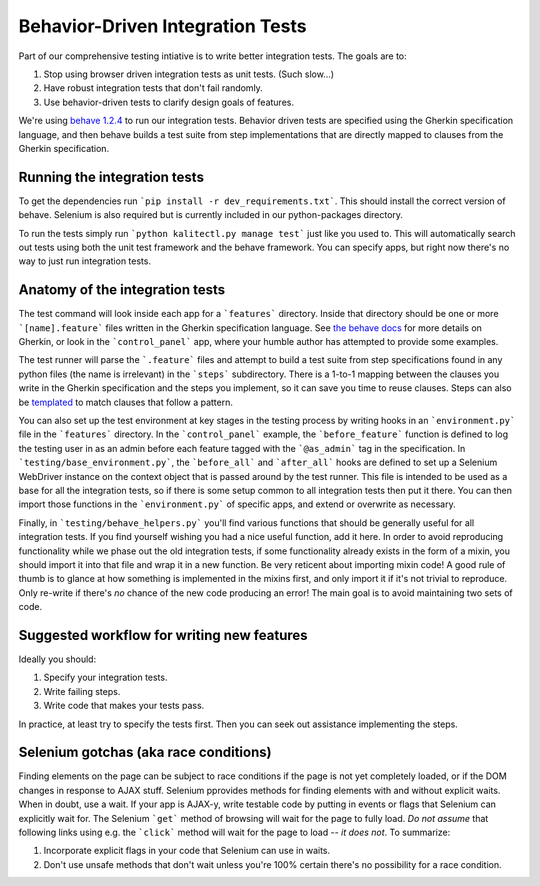 Behavior-Driven Integration Tests
=================================

Part of our comprehensive testing intiative is to write better integration tests.
The goals are to:

1. Stop using browser driven integration tests as unit tests. (Such slow...)
2. Have robust integration tests that don't fail randomly.
3. Use behavior-driven tests to clarify design goals of features.

We're using `behave 1.2.4 <http://pythonhosted.org/behave/>`_ to run our integration tests.
Behavior driven tests are specified using the Gherkin specification language, and then behave builds a test suite from step implementations that are directly mapped to clauses from the Gherkin specification.

Running the integration tests
-----------------------------

To get the dependencies run ```pip install -r dev_requirements.txt```. This should install the correct version of behave. Selenium is also required but is currently included in our python-packages directory.

To run the tests simply run ```python kalitectl.py manage test``` just like you used to. This will automatically search out tests using both the unit test framework and the behave framework. You can specify apps, but right now there's no way to just run integration tests.

Anatomy of the integration tests
--------------------------------

The test command will look inside each app for a ```features``` directory. Inside that directory should be one or more ```[name].feature``` files written in the Gherkin specification language. See `the behave docs <http://pythonhosted.org/behave/tutorial.html#feature-files>`_ for more details on Gherkin, or look in the ```control_panel``` app, where your humble author has attempted to provide some examples.

The test runner will parse the ```.feature``` files and attempt to build a test suite from step specifications found in any python files (the name is irrelevant) in the ```steps``` subdirectory. There is a 1-to-1 mapping between the clauses you write in the Gherkin specification and the steps you implement, so it can save you time to reuse clauses. Steps can also be `templated <http://pythonhosted.org/behave/api.html#step-parameters>`_ to match clauses that follow a pattern.

You can also set up the test environment at key stages in the testing process by writing hooks in an ```environment.py``` file in the ```features``` directory. In the ```control_panel``` example, the ```before_feature``` function is defined to log the testing user in as an admin before each feature tagged with the ```@as_admin``` tag in the specification. In ```testing/base_environment.py```, the ```before_all``` and ```after_all``` hooks are defined to set up a Selenium WebDriver instance on the context object that is passed around by the test runner. This file is intended to be used as a base for all the integration tests, so if there is some setup common to all integration tests then put it there. You can then import those functions in the ```environment.py``` of specific apps, and extend or overwrite as necessary.

Finally, in ```testing/behave_helpers.py``` you'll find various functions that should be generally useful for all integration tests. If you find yourself wishing you had a nice useful function, add it here. In order to avoid reproducing functionality while we phase out the old integration tests, if some functionality already exists in the form of a mixin, you should import it into that file and wrap it in a new function. Be very reticent about importing mixin code! A good rule of thumb is to glance at how something is implemented in the mixins first, and only import it if it's not trivial to reproduce. Only re-write if there's *no* chance of the new code producing an error! The main goal is to avoid maintaining two sets of code.

Suggested workflow for writing new features
-------------------------------------------

Ideally you should:

1. Specify your integration tests.
2. Write failing steps.
3. Write code that makes your tests pass.

In practice, at least try to specify the tests first. Then you can seek out assistance implementing the steps.

Selenium gotchas (aka race conditions)
--------------------------------------

Finding elements on the page can be subject to race conditions if the page is not yet completely loaded, or if the DOM changes in response to AJAX stuff. Selenium pprovides methods for finding elements with and without explicit waits. When in doubt, use a wait. If your app is AJAX-y, write testable code by putting in events or flags that Selenium can explicitly wait for. The Selenium ```get``` method of browsing will wait for the page to fully load. *Do not assume* that following links using e.g. the ```click``` method will wait for the page to load -- *it does not*. To summarize:

1. Incorporate explicit flags in your code that Selenium can use in waits.
2. Don't use unsafe methods that don't wait unless you're 100% certain there's no possibility for a race condition.
